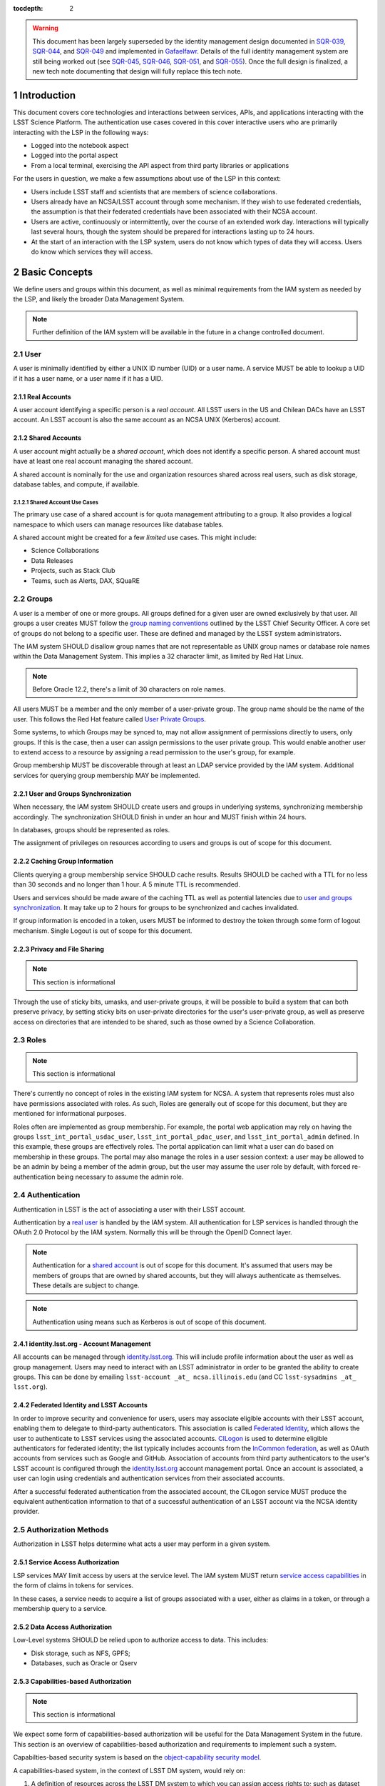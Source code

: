 :tocdepth: 2

.. sectnum::

.. warning::

   This document has been largely superseded by the identity management design documented in SQR-039_, SQR-044_, and SQR-049_ and implemented in Gafaelfawr_.
   Details of the full identity management system are still being worked out (see SQR-045_, SQR-046_, SQR-051_, and SQR-055_).
   Once the full design is finalized, a new tech note documenting that design will fully replace this tech note.

.. _SQR-039: https://sqr-039.lsst.io/
.. _SQR-044: https://sqr-044.lsst.io/
.. _SQR-049: https://sqr-049.lsst.io/
.. _Gafaelfawr: https://gafaelfawr.lsst.io/
.. _SQR-045: https://sqr-045.lsst.io/
.. _SQR-046: https://sqr-046.lsst.io/
.. _SQR-051: https://sqr-051.lsst.io/
.. _SQR-055: https://sqr-055.lsst.io/

Introduction
============

This document covers core technologies and interactions between services, APIs, and applications
interacting with the LSST Science Platform. The authentication use cases covered in this cover
interactive users who are primarily interacting with the LSP in the following ways:

-  Logged into the notebook aspect
-  Logged into the portal aspect
-  From a local terminal, exercising the API aspect from third party libraries or applications

For the users in question, we make a few assumptions about use of the LSP in this context:

-  Users include LSST staff and scientists that are members of science collaborations.
-  Users already have an NCSA/LSST account through some mechanism. If they wish to use federated
   credentials, the assumption is that their federated credentials have been associated with their
   NCSA account.
-  Users are active, continuously or intermittently, over the course of an extended work day.
   Interactions will typically last several hours, though the system should be prepared for
   interactions lasting up to 24 hours.
-  At the start of an interaction with the LSP system, users do not know which types of data they
   will access. Users do know which services they will access.

Basic Concepts
==============

We define users and groups within this document, as well as minimal requirements from the IAM system
as needed by the LSP, and likely the broader Data Management System.

.. note:: Further definition of the IAM system will be available in the future in a change
          controlled document.

User
----

A user is minimally identified by either a UNIX ID number (UID) or a user name. A service MUST be
able to lookup a UID if it has a user name, or a user name if it has a UID.

Real Accounts
~~~~~~~~~~~~~

A user account identifying a specific person is a *real account*. All LSST users in the US and
Chilean DACs have an LSST account. An LSST account is also the same account as an NCSA UNIX (Kerberos) account.

Shared Accounts
~~~~~~~~~~~~~~~

A user account might actually be a *shared account*, which does not identify a specific person. A
shared account must have at least one real account managing the shared account.

A shared account is nominally for the use and organization resources shared across real users, such
as disk storage, database tables, and compute, if available.

Shared Account Use Cases
^^^^^^^^^^^^^^^^^^^^^^^^

The primary use case of a shared account is for quota management attributing to a group. It also
provides a logical namespace to which users can manage resources like database tables.

A shared account might be created for a few *limited* use cases. This might include:

-  Science Collaborations
-  Data Releases
-  Projects, such as Stack Club
-  Teams, such as Alerts, DAX, SQuaRE

Groups
------

A user is a member of one or more groups. All groups defined for a given user are owned exclusively
by that user. All groups a user creates MUST follow the `group naming
conventions <https://confluence.lsstcorp.org/display/LAAIM/LSST+IAM+Group+Naming+Convention>`__
outlined by the LSST Chief Security Officer. A core set of groups do not belong to a specific user.
These are defined and managed by the LSST system administrators.

The IAM system SHOULD disallow group names that are not representable as UNIX group names or
database role names within the Data Management System. This implies a 32 character limit, as limited
by Red Hat Linux.

.. note:: Before Oracle 12.2, there's a limit of 30 characters on role names.

All users MUST be a member and the only member of a user-private group. The group name should be the
name of the user. This follows the Red Hat feature called `User Private
Groups <https://access.redhat.com/documentation/en-us/red_hat_enterprise_linux/7/html/system_administrators_guide/ch-managing_users_and_groups#s2-users-groups-private-groups>`__.

Some systems, to which Groups may be synced to, may not allow assignment of permissions directly to
users, only groups. If this is the case, then a user can assign permissions to the user private
group. This would enable another user to extend access to a resource by assigning a read permission
to the user's group, for example.

Group membership MUST be discoverable through at least an LDAP service provided by the IAM system.
Additional services for querying group membership MAY be implemented.

User and Groups Synchronization
~~~~~~~~~~~~~~~~~~~~~~~~~~~~~~~

When necessary, the IAM system SHOULD create users and groups in underlying systems, synchronizing
membership accordingly. The synchronization SHOULD finish in under an hour and MUST finish within 24
hours.

In databases, groups should be represented as roles.

The assignment of privileges on resources according to users and groups is out of scope for this
document.

Caching Group Information
~~~~~~~~~~~~~~~~~~~~~~~~~

Clients querying a group membership service SHOULD cache results. Results SHOULD be cached with a
TTL for no less than 30 seconds and no longer than 1 hour. A 5 minute TTL is recommended.

Users and services should be made aware of the caching TTL as well as potential latencies due to
`user and groups synchronization <#user-and-groups-synchronization>`__. It may take up to 2 hours
for groups to be synchronized and caches invalidated.

If group information is encoded in a token, users MUST be informed to destroy the token through some
form of logout mechanism. Single Logout is out of scope for this document.

Privacy and File Sharing
~~~~~~~~~~~~~~~~~~~~~~~~

.. note:: This section is informational

Through the use of sticky bits, umasks, and user-private groups, it will be possible to build a
system that can both preserve privacy, by setting sticky bits on user-private directories for the
user's user-private group, as well as preserve access on directories that are intended to be shared,
such as those owned by a Science Collaboration.

Roles
-----

.. note:: This section is informational

There's currently no concept of roles in the existing IAM system for NCSA. A system that represents
roles must also have permissions associated with roles. As such, Roles are generally out of
scope for this document, but they are mentioned for informational purposes.

Roles often are implemented as group membership. For example, the portal web
application may rely on having the groups ``lsst_int_portal_usdac_user``,
``lsst_int_portal_pdac_user``, and ``lsst_int_portal_admin`` defined. In this example, these groups
are effectively roles. The portal application can limit what a user can do based on membership
in these groups. The portal may also  manage the roles in a user session context: a user may be
allowed to be an admin by being a member of the admin group, but the user may assume the user role
by default, with forced re-authentication being necessary to assume the admin role.

Authentication
--------------

Authentication in LSST is the act of associating a user with their LSST account.

Authentication by a `real user <#real-accounts>`__ is handled by the IAM system. All authentication
for LSP services is handled through the OAuth 2.0 Protocol by the IAM system. Normally this will be
through the OpenID Connect layer.

.. note:: Authentication for a `shared account <#shared-accounts>`__ is out of scope for this
          document. It's assumed that users may be members of groups that are owned by shared
          accounts, but they will always authenticate as themselves. These details are subject to
          change.

.. note:: Authentication using means such as Kerberos is out of scope of this document.

.. _identitylsstorg---account-management:

identity.lsst.org - Account Management
~~~~~~~~~~~~~~~~~~~~~~~~~~~~~~~~~~~~~~

All accounts can be managed through `identity.lsst.org <https://identity.lsst.org>`__. This will
include profile information about the user as well as group management. Users may need to interact
with an LSST administrator in order to be granted the ability to create groups. This can be done by
emailing ``lsst-account _at_ ncsa.illinois.edu`` (and CC ``lsst-sysadmins _at_ lsst.org``).

Federated Identity and LSST Accounts
~~~~~~~~~~~~~~~~~~~~~~~~~~~~~~~~~~~~

In order to improve security and convenience for users, users may associate eligible accounts with
their LSST account, enabling them to delegate to third-party authenticators. This association is
called `Federated Identity <https://confluence.lsstcorp.org/display/LAAIM/Federated+Identity>`__,
which allows the user to authenticate to LSST services using the associated accounts.
`CILogon <#cilogon>`__ is used to determine eligible authenticators for federated identity; the list
typically includes accounts from the `InCommon federation <#incommon-federation>`__, as well as
OAuth accounts from services such as Google and GitHub. Association of accounts from third party
authenticators to the user's LSST account is configured through the
`identity.lsst.org <https://identity.lsst.org>`__ account management portal. Once an account is
associated, a user can login using credentials and authentication services from their associated
accounts.

After a successful federated authentication from the associated account, the CILogon service MUST
produce the equivalent authentication information to that of a successful authentication of an LSST
account via the NCSA identity provider.

Authorization Methods
---------------------

Authorization in LSST helps determine what acts a user may perform in a given system.

Service Access Authorization
~~~~~~~~~~~~~~~~~~~~~~~~~~~~

LSP services MAY limit access by users at the service level. The IAM system MUST return `service
access capabilities <#capabilities-based-authorization>`__ in the form of claims in tokens for
services.

In these cases, a service needs to acquire a list of groups associated with a user, either as claims
in a token, or through a membership query to a service.

.. seealso:: `Data and Service Classifications <#data-and-service-classifications>`__

Data Access Authorization
~~~~~~~~~~~~~~~~~~~~~~~~~

Low-Level systems SHOULD be relied upon to authorize access to data. This includes:

-  Disk storage, such as NFS, GPFS;
-  Databases, such as Oracle or Qserv

Capabilities-based Authorization
~~~~~~~~~~~~~~~~~~~~~~~~~~~~~~~~

.. note:: This section is informational

We expect some form of capabilities-based authorization will be useful for the Data Management
System in the future. This section is an overview of capabilities-based authorization and
requirements to implement such a system.

Capabilties-based security system is based on the `object-capability security
model <https://en.wikipedia.org/wiki/Object-capability_model>`__.

A capabilities-based system, in the context of LSST DM system, would rely on:

1. A definition of resources across the LSST DM system to which you can assign access rights to;
   such as dataset collections (butler repos), database tables, services.
2. A reference to a resource or set of resources; such as a token, which the system can validate and
   enforce access control
3. A definition of operations to be performed on the resource; such as ``read``, ``write``, and
   ``execute``, for example.

Together, the reference and operation can be included in a message and will represent a capability.
In order for the system to be secure, the message MUST be unforgeable. This is implemented through a
cryptographic signature.

For the issuance of the capabilities, the following are required:

-  A method of determining the set of those capabilities for a given user or use case; and
-  A system which either implements that method, which issues the unforgeable message (a token or
   certificate); or
-  A system that is notified notified by another system implementing the method;

Authorization
^^^^^^^^^^^^^

Low-level systems, including disk storage (NFS, GPFS, S3/Swift/Ceph) and databases (Oracle, MySQL),
do not have a way of enforcing capabilities-based authorizations. As such, to integrate a security
system with capabilities, it's required to have a service in front of those systems which can
process the messages.

To process a request with a capabilities message, a service MUST:

1. Agree to the definition of resources issued in the message, mapping them to the system the system
   (or underlying system) manages
2. Agree to the definition of operations in the message; mapping them to the operations the system
   (or underlying system) implements
3. Examine the request and verify ALL resource and operation pairs a request may need are
   represented in the message.

For the LSP, we have not finished defining the resources of the message, though we expect those
resources will correspond roughly to services; we expect operations will be either ``read``,
``write``, or ``execute`` in the context of LSP; and we expect a service will largely control
access to itself, and, transitively, the data served by that service. The resources, operations,
and services currently identified are in the `data and service
classifications <#data-and-service-classifications>`__ section below.

Data and Service Classifications
--------------------------------

.. note:: This section is informational

.. warning:: This section is subject to change

These classifications are loosely based on LPM-122 classifications, LDM-542, and LSE-163. Work is
being performed to clarify the classifications of data and services together.

+------------------------+------------------------+------------------------+------------------------+
| Resources              | Operations Allowable   | Risk Level             | Services               |
+========================+========================+========================+========================+
| Image Access           | read                   | medium                 | Imgserv/SODA (Butler   |
|                        |                        |                        | via POSIX), POSIX      |
+------------------------+------------------------+------------------------+------------------------+
| Image Access           | read                   | low                    | SIA, TAP               |
| (Metadata)             |                        |                        |                        |
+------------------------+------------------------+------------------------+------------------------+
| Table Access (DR,      | read                   | medium                 | TAP, QServ (**Only     |
| Alerts)                |                        |                        | through TAP**)         |
+------------------------+------------------------+------------------------+------------------------+
| Table Access           | read                   | low                    | TAP, Consolidated      |
| (Transformed EFD)      |                        |                        | (Notebook via SQL      |
|                        |                        |                        | Client)                |
+------------------------+------------------------+------------------------+------------------------+
| Table Access (User and | read, write            | high                   | TAP, Consolidated      |
| Shared)                |                        |                        | (Notebook via SQL      |
|                        |                        |                        | Client)                |
+------------------------+------------------------+------------------------+------------------------+
| User Query History     | read                   | high                   | TAP                    |
+------------------------+------------------------+------------------------+------------------------+
| File/Workspace Access  | read                   | medium                 | WebDAV, VOSpace,       |
|                        |                        |                        | POSIX, Notebook (via   |
|                        |                        |                        | POSIX)                 |
+------------------------+------------------------+------------------------+------------------------+
| File/Workspace Access  | read, write            | high                   | WebDAV, VOSpace,       |
| (User/Shared)          |                        |                        | POSIX, Notebook (via   |
|                        |                        |                        | POSIX)                 |
+------------------------+------------------------+------------------------+------------------------+
| Portal                 | execute                | high                   | Portal                 |
+------------------------+------------------------+------------------------+------------------------+
| Notebook               | execute                | high                   | Notebook               |
+------------------------+------------------------+------------------------+------------------------+


From these data classifications, a set of capabilities has been defined. These capabilities
are expressly checked for authorization to the respective services. When a user first logs in,
we map a list of all possible capabilities a user may have by checking group membership
for a given instance. We do this by constructing LDAP groups and adding users to that group. A
group that is defined for this explicit purpose is called a capability group.
**Membership in a capability group determines the possible capabilities a user may have.**
For LSST deployments, we use NCSA identity management to control these groups, so we name them
using NCSA namespace rules, which assign predefined prefixes. The suffix used for the LSST
deployments is given here. Other deployments can name these groups however they wish and can
assign multiple capabilities to the same group.

+------------------------+------------------------+------------+-------------------------+
| Resources              | Capabilities           | API Access | Capability Group Suffix |
+========================+========================+============+=========================+
| Image Access           | read:image             | Yes        | img                     |
+------------------------+------------------------+------------+-------------------------+
| Image Access           | read:image/md          | Yes        | img_md                  |
| (Metadata)             |                        |            |                         |
+------------------------+------------------------+------------+-------------------------+
| Table Access (DR,      | read:tap               | Yes        | tap                     |
| Alerts)                |                        |            |                         |
+------------------------+------------------------+------------+-------------------------+
| Table Access           | read:tap/efd           | Yes        | tap_efd                 |
| (Transformed EFD)      |                        |            |                         |
+------------------------+------------------------+------------+-------------------------+
| Table Access (User and | read:tap/user,         | Yes        | tap_usr                 |
| Shared)                | write:tap/user         |            |                         |
+------------------------+------------------------+------------+-------------------------+
| User Query History     | read:tap/history       | Yes        | tap_hist                |
+------------------------+------------------------+------------+-------------------------+
| File/Workspace Access  | read:workspace         | Yes        | ws                      |
+------------------------+------------------------+------------+-------------------------+
| File/Workspace Access  | read:workspace/user,   | Yes        | ws_usr                  |
| (User/Shared)          | write:workspace/user   |            |                         |
+------------------------+------------------------+------------+-------------------------+
| Portal                 | exec:portal            | No         | portal                  |
+------------------------+------------------------+------------+-------------------------+
| Notebook               | exec:notebook          | No         | nb                      |
+------------------------+------------------------+------------+-------------------------+

Tokens
======

Broadly speaking, there are two main types of tokens in the LSST DM system. Tokens whose primary use
is for identity, which are similar to those issued from CILogon, and tokens whose primary use is
for checking capabilities. Identity tokens are roughly equivalent to X.509 certificates; they
include information about the user identity, including the username for the LSST account and/or
and group memberships, in addition to a cryptographic signature for verifying the
token integrity using public key encryption. Because of these similarities, they can be used in
nearly all use cases covered by X.509 certificates. But identity tokens also
allow encoding of much more authentication information about a subject, which is useful
in the LSST system. More information can be found about the differences between tokens and certificates in the `Tokens vs. X
.509 <#tokens-vs-x-509>`__ section.

Capability tokens, as expanded in the LSST DM system, will minimally also include the UNIX UID and/or
username for the LSST account, as well as a list of capabilities for the token. Those
capabilities are listed in the ``scope`` claim of the token.

Approaches to Authorization
---------------------------

Approach 1 is authorization primarily through identity. LSP services will rely on identity from
identity tokens, including UID and group membership, to authorize access to services; services,
notably the LSP API aspect, will implement impersonation in some form to delegate authorization
to the underlying systems.

Approach 2 is the implementation of authorization first through capabilities at the service level;
followed by the same identity-based authorization techniques from Approach 1. It is layered
on top of Approach 1, and as a result, gradually implemented.

Approach 2, when initially implemented, will rely on JWT tokens in the form of SciTokens access
tokens, with a long but bounded lifetime - 24 hours or more. When fully implemented, Approach 2
will also implement `PKCE <#pkce>`__ with long-lived refresh tokens and short lived access tokens.
This can enable delegation to untrusted computing environments, such as the Grid — realizing a
complete implementation of SciTokens.

.. note:: We do not anticipate taking a capability-only approach to authorization, with no
          identity provided at all. This differs slightly from the SciTokens approach, which
          prefers detailed, path-based capabilities and provides identity solely for
          informational purposes.


Identity tokens - OpenID Connect
--------------------------------

All identity tokens are in the form of OpenID Connect tokens. All OpenID connect tokens are `JWT
<#jwt>`__ tokens. They are issued from `CILogon <#cilogon>`__ in the exchange. In `Approach
1 <#approaches-to-authorization>`__, we only use claims from tokens issued by CILogon. Tokens may
be reissued by the `token issuer <#token-issuer>`__ to satisfy the `token acceptance
guarantee <#token-acceptance-guarantee>`__, but all claims are equal to the CILogon claims.

.. seealso:: `OpenID Connect Core Specification for ID
   Token <https://openid.net/specs/openid-connect-core-1_0.html#IDToken>`__

Identity Token Claims
~~~~~~~~~~~~~~~~~~~~~

Minimally, the identity tokens issued by CILogon MUST include the following claims.

:``uidNumber``: The LSST UNIX UID.

:``isMemberOf``: A list of JSON Objects with the objects composed
    of a ``name`` key corresponding to UNIX group names and  ``id`` key corresponding to the UNIX
    GID for the group name.


Capability tokens - SciTokens
-----------------------------

All capability tokens are based on `SciTokens <#scitokens>`__.

.. _claims-1:

Claims
~~~~~~

Minimally, the capability token issued by the `token issuer <#token-issuer>`__ MUST include the
following claims:

:``uidNumber``: The LSST UNIX UID.

:``scope``: ``scope`` is the scope claim. In our implementation, this is a list of space-separated
    capabilities. Capabilities are derived from `the data and service classifications
    <#data-and-service-classifications>`__. This is similar to how GitHub allows scopes.

.. _tokens-vs-x509:

Tokens vs. X.509
----------------

Fundamentally, identity tokens are roughly equivalent to X.509 certificates, though there are
several advantages.

X.509 certificates are handled in Layer 4 in the OSI model, which typically leads to a more
complicated setup of servers, clients, and applications.

OAuth tokens are handled in Layer 7 of the OSI model, which adds flexibility to configuration.

OAuth JWT tokens can include additional claims that are useful for application developers. OAuth
Identity tokens can include arbitrary pieces of data, such as the UNIX UID, UNIX GIDs of the group
membership, and additional data about an `external identities
<#federated-identity-and-lsst-accounts>`__ used during login. They can be short lived, limited in
scope, and thanks to OpenID Connect and the `JWK <https://tools.ietf.org/html/rfc7517>`__ spec,
they do not require complex certificate handling.

Capabilities-based tokens allow issuance of tokens scoped accordingly to the services that a given
application may require. A user may select only the capabilities needed for a given use case, limiting
access to sensitive information, such as `query history <#data-and-service-classifications>`__. This
is most important in lower trust environments, such as grid computing or shared university clusters.

Components
==========

Clients
-------

Portal
~~~~~~

When a user first logs into the portal, the `token proxy <#token-proxy>`__ will intercept the login
and redirect them to CILogon. They may select either NCSA as their Identity Provider or an
associated external federated identity. CILogon executes the login, ultimately returning
information about who the user is at NCSA to the token proxy through CILogon's OpenID Connect
interface as well as an identity token with the proper `identity token claims
<#identity-token-claims>`__. The token proxy, through the `token issuer <#token-issuer>`__
component, will then reissue the token with the same claims but with a 24-hour lifetime.

The portal will be passed that token in an HTTP request header. It can use the information in the
token to customize its behavior. It passes that token in requests to the API aspect as an
OAuth 2.0 Bearer token via the HTTP ``Authorization`` header, according to the OAuth 2.0
Specification:

   ``Authorization: Bearer [TOKEN]``


.. seealso:: `Passing OAuth 2.0 Tokens <#passing-oAuth-2.0-tokens>`__

Notebook
~~~~~~~~

The portal and the notebook will share the same login flow, both being behind the `token proxy
<#token-proxy>`__. Once the login has progressed past the token proxy and to the notebook, the
notebook will initiate a notebook session based on the token that it has received. The notebook
can then make the token available in the user's notebook environment.

A user logged in to the notebook aspect
can be viewed as a special case of `data access libraries
<#data-access-libraries>`__, where we can inject tokens into the user's local environment.
For software developed by
LSST that utilizes the LSP API aspect services, we will ensure those
applications can be automatically configured based on those tokens.
Other third party software may be able to be similarly automatically configured; otherwise they
will be configurable in the same way as if a user was running on their local machine and not in an
LSP instance.

TOPCAT
~~~~~~

LSST will be working with the TOPCAT developers to find the best method of authentication. It's
expected that the embedded HTTP basic method will work to start, based on `the HTTP Basic scheme
for OAuth  <#passing-oauth-2.0-tokens>`__. Once Approach 2 is fully implemented, it may be
desirable to switch to the `PKCE <#pkce>`__ flow with refresh tokens.

Data access libraries
~~~~~~~~~~~~~~~~~~~~~

We are targeting Astroquery and PyVO as primary libraries to be used within the Notebook environment.
PyVO doesn't currently implement any form of authentication, though we've prototyped and tested a
few strategies for adding it.

Within the Notebook aspect, tokens MUST be available, either in a well-defined environment
variable or as a file in a well-defined location.


Token Manager
-------------

In both approaches, it's desirable for clients to auto-configure, if possible, based on the tokens
they have available in their environment. Tokens may be issued manually through a token download
interface, or they may be issued as part of an OAuth2 `PKCE <#pkce>`__ flow when Approach 2 is fully
implemented.

Token Issuer
------------

The token issuer component is fundamentally a part of the IAM system. The token issuer's primary
purpose is to issue tokens with appropriate capabilities, based on a combination of information
from LDAP and user-selected scopes.

The token issuer component is theoretically not needed for Approach 1, but due to complexities in
implementation and integration with the notebook environment, it's desired for simplification.

The token issuer will handle several use cases:

1. Token reissuance of identity tokens from Approach 1.
2. Token reissuance to satisfy the `token acceptance guarantee <#token-acceptance-guarantee>`__
3. Token issuance, by way of the token download interface, of capability tokens from Approach 2.
4. Token issuance, by way of PKCE flow, of refresh tokens and capability tokens from Approach 2.
With the PKCE flow, the refresh token can be presented at any time to the token issuer to issue a
short-lived capability token.

The token issuer implements a token download interface. Minimally, the token download interface
allows a user to select the capabilities a token should be configured with and to download the token.

Token Authorization
-------------------

For both approaches, we use a common token authorizer component which validates the tokens.

For Approach 1, the token proxy is responsible for inspecting the token for any groups
of interest, or delegating to a service, to control access to the service.

In Approach 2, services in the LSP API aspect rely on capabilities in the ``scope`` claim of
the capability token to limit access to the requisite service. A service may then rely on
impersonation for finer-grained authorization.

In both approaches, services in the LSP API aspect may also be responsible for inspecting
the token for groups of interest or capabilities, but the token could be assumed to be validated.

Token Proxy
-----------

The Token Proxy is a single gateway to which can handle OAuth2 authentication flows, and integrate
with the `token authorization <#token-authorization>`__ and `token issuer <#token-issuer>`__
components. Critically, through the token issuer, the token proxy implements transparent token
reissuance for downstream services.

The reissued token MAY alter the values of the following ``iss``, ``exp``, and ``iat`` claims. All
other claims MUST be included in the reissued token, unmodified. Additional claims may also be
included.

When reissuing tokens, the token proxy MUST make those tokens available to the downstream
services via HTTP headers:

* ``X-Auth-Request-Token: [token]``
* ``Authorization: Bearer [token]``

Additional information about the user may also be relayed to the services from the token proxy,
such as the preferred identity email, LSST username, and LSST UNIX UID:

* ``X-Auth-Request-Email: [email]``
* ``X-Auth-Request-User: [username]``
* ``X-Auth-Request-Uid: [uid]``

.. note:: Downstream services may need to rely on some form of header renaming
          if the service is unable to accept the default headers. This is usually accomplished
          via reverse proxy configuration.

Sequence Diagrams
=================

Approach 1 - Identity Tokens
-------------------------

Notebook with Identity Tokens
~~~~~~~~~~~~~~~~~~~~~~~~~~~~~

.. figure:: /_static/Authentication_to_Notebook_with_CILogon_OAuth_flow.png
   :target: ./_static/Authentication_to_Notebook_with_CILogon_OAuth_flow.png

Portal with Identity Tokens
~~~~~~~~~~~~~~~~~~~~~~~~~~~

.. figure:: /_static/Authentication_to_Portal_with_CILogon_OAuth_flow.png
   :target: ./_static/Authentication_to_Portal_with_CILogon_OAuth_flow.png

Approach 2 - Capability Tokens
---------------------------

Application via Token Download
~~~~~~~~~~~~~~~~~~~~~~~~~~~~~~

.. figure:: /_static/Authentication_for_Application_with_data_request_via_token_download.png
   :target: ./_static/Authentication_for_Application_with_data_request_via_token_download.png

Application via PKCE Flow
~~~~~~~~~~~~~~~~~~~~~~~~~

.. figure:: /_static/Authentication_for_Application_with_data_request_with_PKCE_flow.png
   :target: ./_static/Authentication_for_Application_with_data_request_with_PKCE_flow.png

Application expired access and refresh tokens
~~~~~~~~~~~~~~~~~~~~~~~~~~~~~~~~~~~~~~~~~~~~~

.. figure:: /_static/Authentication_for_Application_with_expired_access_token_and_valid_refresh_token.png
   :target: ./_static/Authentication_for_Application_with_expired_access_token_and_valid_refresh_token.png


Appendix
========

-  `InCommon <#incommon-federation>`__ and eduPerson to verify attributes about scientists, when
   possible;
-  `CILogon <#cilogon>`__ to federate those identities and implement the return of identity data about
   users in the form of *claims*.
-  `OAuth 2.0 <#oauth-2.0>`__ as the generic protocol to interface with CILogon. OpenID Connect is
   layered over the OAuth 2.0 protocol to enable an authentication implementation.
-  `OpenID Connect <#openid-connect>`__ as the simple authentication layer on top of OAuth 2.0.
-  `JWT <#jwt>`__ as the implementation for identity tokens. This is also required as a result of
   using OpenID Connect.

InCommon Federation
-------------------

InCommon is an identity federation in the United States that provides a common framework for
identity management and trust across member institutions. The InCommon Federation's identity
management is built on top of eduPerson attributes. The interface used to interact with the
federated institutions is Shibboleth.

.. _oauth-20:

OAuth 2.0
---------

OAuth2 is a framework that enables users to authorize applications to retrieve information, either
in the form of a token or through the use of a token, about the user from an identity provider. An
identity provider may be Google, GitHub, or an institution. Typically, institutions themselves do not
implement OAuth 2.0 interfaces, but they do implement interfaces with Shibboleth and SAML.

OAuth 2.0 specifies how you may ask for information about a user. It also specifies a method,
through tokens, which a service may use to request and validate information about the user. OAuth
2.0 has several application flows that may be chosen based on the application at hand and
desired security requirements.

.. _passing-oauth-20-tokens:

Passing OAuth 2.0 Tokens
~~~~~~~~~~~~~~~~~~~~~~~~

According to the OAuth 2.0 protocol, all tokens are transferred via the Authorization Header:

   ``Authorization: Bearer [TOKEN]``

This is the default, standard, and recommended way of passing *ALL* OAuth 2.0 tokens, whether it's
an OpenID Connect Identity token or a SciToken.

In some cases, existing clients of LSP services may exist that may not allow a user to send an
arbitrary authorization header, or would need code to do so. Clients that support
authorization can often be configured to provide an interface for `HTTP Basic
Authorization <https://tools.ietf.org/html/rfc7617>`__.

For compatibility with such systems, some services in the LSP, most importantly the WebDAV service,
MAY accept tokens in the Authorization header according to the HTTP Basic scheme, where the token is the
username and the password is ``x-oauth-basic`` or empty, or vice versa.

.. seealso:: https://tools.ietf.org/html/rfc7617#section-2
.. seealso:: https://github.blog/2012-09-21-easier-builds-and-deployments-using-git-over-https-and-oauth/

For clients which do not allow specifying a username and a password directly, additional
compatibility may be possible by manually constructing the URL with the token in it:

   ``https://<token>:x-oauth-basic@lsp.lsst.org/api``

..

.. warning:: Care should be taken to always make the URL https, so tokens aren't passed incorrectly.

OpenID Connect
--------------

OpenID Connect is a simple authentication layer on top of OAuth2. OpenID Connect specifies a small
set of information about a user which may be used to authenticate a user using claims implemented
according to the OAuth 2.0 specification.

CILogon
-------

CILogon is a generic authentication proxy/clearing house for authentication providers from multiple
services or institutions, especially institutions federated into the InCommon federation, as well as
other services such as GitHub and Google. CILogon serves as a common endpoint for these various
identity providers and translates their authentication mechanisms (OAuth 2.0, Shibboleth, OpenID
Connect) to a common authentication mechanism while also translating claims when
possible.

CILogon translates authentication information and user claims into OpenID Connect claims, layered on
the OAuth 2.0 protocol. Using this, we typically know what institution a user is from, their email
address, and whether or not they are faculty, staff, or a student. We may use this information to
also map them to an NCSA user, provided that information has been previously captured, and
potentially retrieve additional claims about that user, such as the `groups <#groups>`__ they are a
member of. Should we want additional claims beyond the subject of a token — claims such as group
membership or capabilities — we will need to deploy a server to which we can present a refresh token
that will provide us with those additional claims. We do not expect this implementation-specific
server needs to be included in CILogon.

JWT
---

A JSON Web Token (JWT) is a way of representing claims as JSON, as well as information for
validating those claims through the use of signatures (JWS) in the token, and a means of validating
those signatures (JWE/JWK) — all in the same token. Included in the JWT specification is also a way
of encoding a token using Base64 in a way that's friendly for the web.

For all LSST applications, we use RSA256, an asymmetric algorithm, to sign the tokens.

We rely on tokens generated by CILogon to authenticate users in the browser. CILogon always
returns an OpenID Connect JWT token.

A whitelist of token issuers we trust MUST be maintained, which includes CILogon and the `token
issuer <#token-issuer>`__ for a given instance. Public keys used to validate tokens
must be available from all token issuers, following the JWK specification. Applications should
cache the JWK for a given token issuer for at least 5 minutes and not more than 1 hour.

All Access Tokens are based on JWT. Some access tokens may also include claims implemented
according to the SciTokens specification.

.. seealso:: https://tools.ietf.org/html/rfc7519

PKCE
----

`Proof Key for Code Exchange <https://tools.ietf.org/html/rfc7636>`__ (PKCE) is an extension to the
Authorization Code flow for OAuth 2.0. Primarily, it doesn't require a secret OAuth 2.0
``client_id``, making it suitable for native applications, which are effectively public OAuth 2.0
clients.

SciTokens
---------

SciTokens is an implementation of `capabilities-based
authorizations <#capabilities-based-authorization>`__ built as specific claims inside a JWT token.
Those claims are modeled as lists of capabilities organized as colon-separated pairs of operations,
such as ``read``, ``write``, or ``execute``, with arbitrary named resources. A named resource may be
a file path (e.g. ``read:/datasets/catalogs``) or a more general resource (e.g.
``read:mysql://server:3806/schema``)

SciTokens recommends not using the subject (``sub`` claim) for identity purposes. This implies that
SciTokens should not be used for authorizations based on identity.

SciTokens MUST be passed using one of the allowable methods defined for `passing OAuth 2.0
Tokens <#passing-oauth-2.0-tokens>`__.

A SciToken MUST come with a ``scope`` claim. The ``scope`` claim is a space-separated list of
capabilities. This is defined in `RFC6749 <https://tools.ietf.org/html/rfc6749#section-3.3>`__.

In accordance with the principle of least-privilege, a SciTokens issuer SHOULD also allow a user to
attenuate or remove those capabilities with successive calls to the SciTokens issuer, trading an
existing token for a more-attenuated one. This may be especially useful with Grid computing, for example.
It's important to consider the lifetime of a token in these scenarios to determine what token may be
required.

Token lifetimes
---------------

Access token lifetimes are expected to be short, typically on the order of several hours or less,
but may last as long as 24 hours, depending on the issuer and use case.

Refresh tokens, which are used to acquire access tokens in the OAuth 2.0 protocol, can last longer than those access tokens.
It's expected a refresh token will last at least 24 hours and may in some cases last a week or longer.

Token Acceptance Guarantee
~~~~~~~~~~~~~~~~~~~~~~~~~~

The token proxy guarantees that the tokens that it issues to other Aspects will actually be
usable when given to the API service. In order to guarantee this, the token proxy MUST issue a
new token, with the same claims, during *initial login*. The lifetime of this token cannot exceed
the lifetime of the refresh token received from CILogon, which is set at 24 hours.

.. note:: This implies the maximum length for an authenticated login session for the LSP, in the
          browser, is also set at 24 hours.

The token proxy also guarantees that the tokens will be usable for the duration of a serviced API
request. To accomplish this, the token proxy MUST issue a new token for every serviced API
request, with only the API aspect as the intended audience. The lifetime of this token is the
upper bound for the limit of time it takes to service an API request, set at 24 hours.

The LSP API aspect services SHOULD NOT reissue new tokens reissued from previously serviced API
requests.

.. note:: `Safe HTTP methods
          <https://tools.ietf.org/html/rfc7231#section-4.2.1>`__,
          such as `HEAD` and `GET` requests SHOULD NOT need
          reissuance, as they SHOULD NOT take any other action other than simple retrieval.
